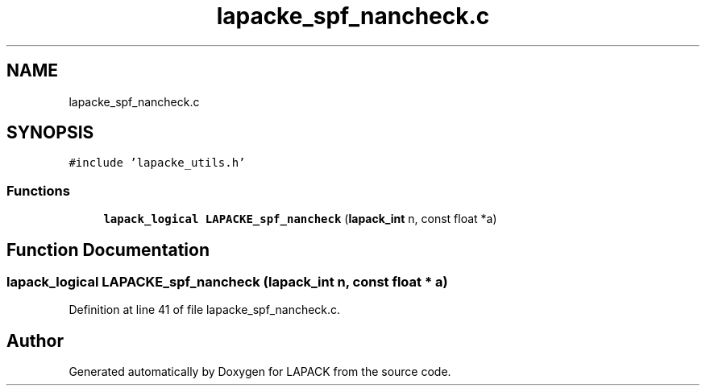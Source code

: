 .TH "lapacke_spf_nancheck.c" 3 "Tue Nov 14 2017" "Version 3.8.0" "LAPACK" \" -*- nroff -*-
.ad l
.nh
.SH NAME
lapacke_spf_nancheck.c
.SH SYNOPSIS
.br
.PP
\fC#include 'lapacke_utils\&.h'\fP
.br

.SS "Functions"

.in +1c
.ti -1c
.RI "\fBlapack_logical\fP \fBLAPACKE_spf_nancheck\fP (\fBlapack_int\fP n, const float *a)"
.br
.in -1c
.SH "Function Documentation"
.PP 
.SS "\fBlapack_logical\fP LAPACKE_spf_nancheck (\fBlapack_int\fP n, const float * a)"

.PP
Definition at line 41 of file lapacke_spf_nancheck\&.c\&.
.SH "Author"
.PP 
Generated automatically by Doxygen for LAPACK from the source code\&.
